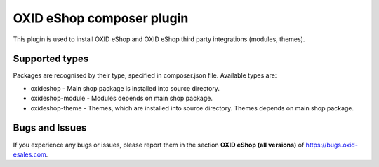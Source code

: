 OXID eShop composer plugin
==========================

.. image:: https://img.shields.io/packagist/v/oxid-esales/oxideshop-composer-plugin.svg?maxAge=3600
  :target: https://packagist.org/packages/oxid-esales/oxideshop-composer-plugin

This plugin is used to install OXID eShop and OXID eShop third party integrations (modules, themes).

Supported types
---------------

Packages are recognised by their type, specified in composer.json file.
Available types are:

- oxideshop - Main shop package is installed into source directory.
- oxideshop-module - Modules depends on main shop package.
- oxideshop-theme - Themes, which are installed into source directory. Themes depends on main shop package.

Bugs and Issues
---------------

If you experience any bugs or issues, please report them in the section **OXID eShop (all versions)** of https://bugs.oxid-esales.com.
